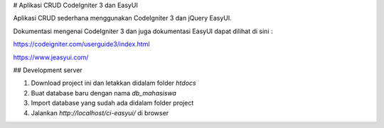 # Aplikasi CRUD CodeIgniter 3 dan EasyUI

Aplikasi CRUD sederhana menggunakan CodeIgniter 3 dan jQuery EasyUI.

Dokumentasi mengenai CodeIgniter 3 dan juga dokumentasi EasyUI dapat dilihat di sini :

https://codeigniter.com/userguide3/index.html

https://www.jeasyui.com/

## Development server

1. Download project ini dan letakkan didalam folder `htdocs`

2. Buat database baru dengan nama `db_mahasiswa`

3. Import database yang sudah ada didalam folder project

4. Jalankan `http://localhost/ci-easyui/` di browser
